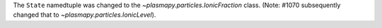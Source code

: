The ``State`` namedtuple was changed to the `~plasmapy.particles.IonicFraction`
class. (Note: #1070 subsequently changed that to
`~plasmapy.particles.IonicLevel`).
